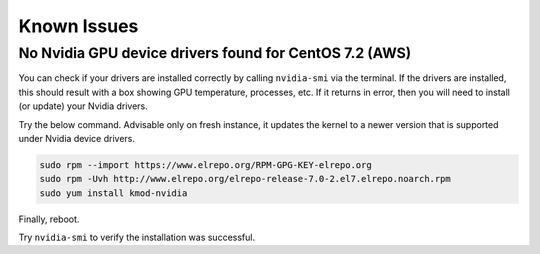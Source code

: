 Known Issues
============

No Nvidia GPU device drivers found for CentOS 7.2 (AWS)
^^^^^^^^^^^^^^^^^^^^^^^^^^^^^^^^^^^^^^^^^^^^^^^^

You can check if your drivers are installed correctly by calling ``nvidia-smi`` via the terminal. If the drivers are installed, this should result with a box showing GPU temperature, processes, etc. If it returns in error, then you will need to install (or update) your Nvidia drivers.

Try the below command. Advisable only on fresh instance, it updates the kernel to a newer version that is supported under Nvidia device drivers.

.. code:: bash
    
    sudo rpm --import https://www.elrepo.org/RPM-GPG-KEY-elrepo.org
    sudo rpm -Uvh http://www.elrepo.org/elrepo-release-7.0-2.el7.elrepo.noarch.rpm
    sudo yum install kmod-nvidia

Finally, reboot.

Try ``nvidia-smi`` to verify the installation was successful.
